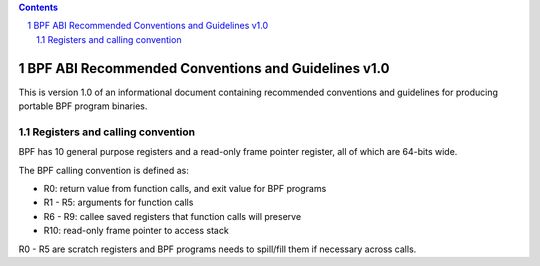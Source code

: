 .. contents::
.. sectnum::

===================================================
BPF ABI Recommended Conventions and Guidelines v1.0
===================================================

This is version 1.0 of an informational document containing recommended
conventions and guidelines for producing portable BPF program binaries.

Registers and calling convention
================================

BPF has 10 general purpose registers and a read-only frame pointer register,
all of which are 64-bits wide.

The BPF calling convention is defined as:

* R0: return value from function calls, and exit value for BPF programs
* R1 - R5: arguments for function calls
* R6 - R9: callee saved registers that function calls will preserve
* R10: read-only frame pointer to access stack

R0 - R5 are scratch registers and BPF programs needs to spill/fill them if
necessary across calls.
